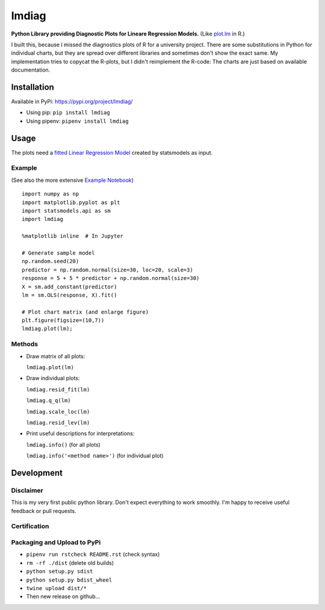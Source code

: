 lmdiag
=======

**Python Library providing Diagnostic Plots for Lineare Regression Models.** (Like `plot.lm <https://www.rdocumentation.org/packages/stats/versions/3.5.0/topics/plot.lm>`_ in R.)

I built this, because I missed the diagnostics plots of R for a university project. There are some substitutions in Python for individual charts, but they are spread over different libraries and sometimes don't show the exact same. My implementation tries to copycat the R-plots, but I didn't reimplement the R-code: The charts are just based on available documentation.

Installation
------------

Available in PyPi: https://pypi.org/project/lmdiag/

- Using pip: ``pip install lmdiag``
- Using pipenv: ``pipenv install lmdiag``

Usage
-----------

The plots need a `fitted Linear Regression Model <https://www.statsmodels.org/dev/generated/statsmodels.regression.linear_model.OLS.fit.html>`_ created by statsmodels as input.

Example
........
(See also the more extensive `Example Notebook <https://github.com/dynobo/lmdiag/blob/master/example.ipynb>`_)

::

        import numpy as np
        import matplotlib.pyplot as plt
        import statsmodels.api as sm
        import lmdiag

        %matplotlib inline  # In Jupyter

        # Generate sample model
        np.random.seed(20)
        predictor = np.random.normal(size=30, loc=20, scale=3)
        response = 5 + 5 * predictor + np.random.normal(size=30)
        X = sm.add_constant(predictor)
        lm = sm.OLS(response, X).fit()

        # Plot chart matrix (and enlarge figure)
        plt.figure(figsize=(10,7))
        lmdiag.plot(lm);


.. image:: https://raw.githubusercontent.com/dynobo/lmdiag/master/example.png


Methods
........

- Draw matrix of all plots:

  ``lmdiag.plot(lm)``

- Draw individual plots:

  ``lmdiag.resid_fit(lm)``

  ``lmdiag.q_q(lm)``

  ``lmdiag.scale_loc(lm)``

  ``lmdiag.resid_lev(lm)``

- Print useful descriptions for interpretations:

  ``lmdiag.info()`` (for all plots)

  ``lmdiag.info('<method name>')`` (for individual plot)

Development
------------

Disclaimer
..........

This is my very first public python library. Don't expect everything to work smoothly. I'm happy to receive useful feedback or pull requests.

Certification
..............
.. image:: https://raw.githubusercontent.com/dynobo/lmdiag/master/badge.png

Packaging and Upload to PyPi
............................

- ``pipenv run rstcheck README.rst`` (check syntax)
- ``rm -rf ./dist`` (delete old builds)
- ``python setup.py sdist``
- ``python setup.py bdist_wheel``
- ``twine upload dist/*``
- Then new release on github...
